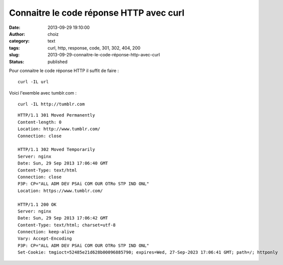 Connaitre le code réponse HTTP avec curl
########################################
:date: 2013-09-29 19:10:00
:author: choiz
:category: text
:tags: curl, http, response, code, 301, 302, 404, 200
:slug: 2013-09-29-connaitre-le-code-réponse-http-avec-curl
:status: published

Pour connaitre le code réponse HTTP il suffit de faire : ::

    curl -IL url

Voici l'exemble avec tumblr.com : ::

    curl -IL http://tumblr.com

::

    HTTP/1.1 301 Moved Permanently
    Content-length: 0
    Location: http://www.tumblr.com/
    Connection: close

    HTTP/1.1 302 Moved Temporarily
    Server: nginx
    Date: Sun, 29 Sep 2013 17:06:40 GMT
    Content-Type: text/html
    Connection: close
    P3P: CP="ALL ADM DEV PSAi COM OUR OTRo STP IND ONL"
    Location: https://www.tumblr.com/

    HTTP/1.1 200 OK
    Server: nginx
    Date: Sun, 29 Sep 2013 17:06:42 GMT
    Content-Type: text/html; charset=utf-8
    Connection: keep-alive
    Vary: Accept-Encoding
    P3P: CP="ALL ADM DEV PSAi COM OUR OTRo STP IND ONL"
    Set-Cookie: tmgioct=52485e21d628b00096885790; expires=Wed, 27-Sep-2023 17:06:41 GMT; path=/; httponly
